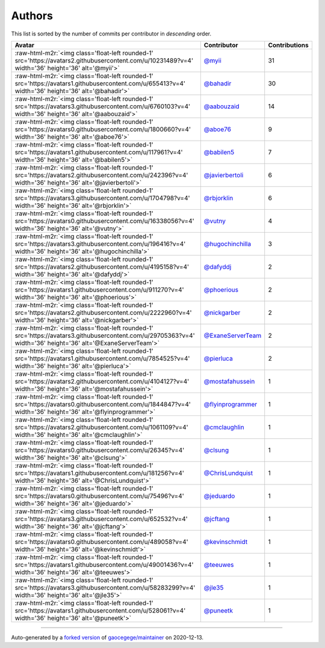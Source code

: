 .. role:: raw-html-m2r(raw)
   :format: html


Authors
=======

This list is sorted by the number of commits per contributor in *descending* order.

.. list-table::
   :header-rows: 1

   * - Avatar
     - Contributor
     - Contributions
   * - :raw-html-m2r:`<img class='float-left rounded-1' src='https://avatars2.githubusercontent.com/u/10231489?v=4' width='36' height='36' alt='@myii'>`
     - `@myii <https://github.com/myii>`_
     - 31
   * - :raw-html-m2r:`<img class='float-left rounded-1' src='https://avatars1.githubusercontent.com/u/655413?v=4' width='36' height='36' alt='@bahadir'>`
     - `@bahadir <https://github.com/bahadir>`_
     - 30
   * - :raw-html-m2r:`<img class='float-left rounded-1' src='https://avatars3.githubusercontent.com/u/6760103?v=4' width='36' height='36' alt='@aabouzaid'>`
     - `@aabouzaid <https://github.com/aabouzaid>`_
     - 14
   * - :raw-html-m2r:`<img class='float-left rounded-1' src='https://avatars0.githubusercontent.com/u/1800660?v=4' width='36' height='36' alt='@aboe76'>`
     - `@aboe76 <https://github.com/aboe76>`_
     - 9
   * - :raw-html-m2r:`<img class='float-left rounded-1' src='https://avatars1.githubusercontent.com/u/117961?v=4' width='36' height='36' alt='@babilen5'>`
     - `@babilen5 <https://github.com/babilen5>`_
     - 7
   * - :raw-html-m2r:`<img class='float-left rounded-1' src='https://avatars2.githubusercontent.com/u/242396?v=4' width='36' height='36' alt='@javierbertoli'>`
     - `@javierbertoli <https://github.com/javierbertoli>`_
     - 6
   * - :raw-html-m2r:`<img class='float-left rounded-1' src='https://avatars3.githubusercontent.com/u/1704798?v=4' width='36' height='36' alt='@rbjorklin'>`
     - `@rbjorklin <https://github.com/rbjorklin>`_
     - 6
   * - :raw-html-m2r:`<img class='float-left rounded-1' src='https://avatars0.githubusercontent.com/u/16338056?v=4' width='36' height='36' alt='@vutny'>`
     - `@vutny <https://github.com/vutny>`_
     - 4
   * - :raw-html-m2r:`<img class='float-left rounded-1' src='https://avatars3.githubusercontent.com/u/196416?v=4' width='36' height='36' alt='@hugochinchilla'>`
     - `@hugochinchilla <https://github.com/hugochinchilla>`_
     - 3
   * - :raw-html-m2r:`<img class='float-left rounded-1' src='https://avatars2.githubusercontent.com/u/4195158?v=4' width='36' height='36' alt='@dafyddj'>`
     - `@dafyddj <https://github.com/dafyddj>`_
     - 2
   * - :raw-html-m2r:`<img class='float-left rounded-1' src='https://avatars1.githubusercontent.com/u/911270?v=4' width='36' height='36' alt='@phoerious'>`
     - `@phoerious <https://github.com/phoerious>`_
     - 2
   * - :raw-html-m2r:`<img class='float-left rounded-1' src='https://avatars2.githubusercontent.com/u/2222960?v=4' width='36' height='36' alt='@nickgarber'>`
     - `@nickgarber <https://github.com/nickgarber>`_
     - 2
   * - :raw-html-m2r:`<img class='float-left rounded-1' src='https://avatars3.githubusercontent.com/u/29705363?v=4' width='36' height='36' alt='@ExaneServerTeam'>`
     - `@ExaneServerTeam <https://github.com/ExaneServerTeam>`_
     - 2
   * - :raw-html-m2r:`<img class='float-left rounded-1' src='https://avatars1.githubusercontent.com/u/7854525?v=4' width='36' height='36' alt='@pierluca'>`
     - `@pierluca <https://github.com/pierluca>`_
     - 2
   * - :raw-html-m2r:`<img class='float-left rounded-1' src='https://avatars2.githubusercontent.com/u/4104127?v=4' width='36' height='36' alt='@mostafahussein'>`
     - `@mostafahussein <https://github.com/mostafahussein>`_
     - 1
   * - :raw-html-m2r:`<img class='float-left rounded-1' src='https://avatars0.githubusercontent.com/u/1844847?v=4' width='36' height='36' alt='@flyinprogrammer'>`
     - `@flyinprogrammer <https://github.com/flyinprogrammer>`_
     - 1
   * - :raw-html-m2r:`<img class='float-left rounded-1' src='https://avatars2.githubusercontent.com/u/1061109?v=4' width='36' height='36' alt='@cmclaughlin'>`
     - `@cmclaughlin <https://github.com/cmclaughlin>`_
     - 1
   * - :raw-html-m2r:`<img class='float-left rounded-1' src='https://avatars0.githubusercontent.com/u/26345?v=4' width='36' height='36' alt='@clsung'>`
     - `@clsung <https://github.com/clsung>`_
     - 1
   * - :raw-html-m2r:`<img class='float-left rounded-1' src='https://avatars1.githubusercontent.com/u/181256?v=4' width='36' height='36' alt='@ChrisLundquist'>`
     - `@ChrisLundquist <https://github.com/ChrisLundquist>`_
     - 1
   * - :raw-html-m2r:`<img class='float-left rounded-1' src='https://avatars0.githubusercontent.com/u/75496?v=4' width='36' height='36' alt='@jeduardo'>`
     - `@jeduardo <https://github.com/jeduardo>`_
     - 1
   * - :raw-html-m2r:`<img class='float-left rounded-1' src='https://avatars3.githubusercontent.com/u/652532?v=4' width='36' height='36' alt='@jcftang'>`
     - `@jcftang <https://github.com/jcftang>`_
     - 1
   * - :raw-html-m2r:`<img class='float-left rounded-1' src='https://avatars0.githubusercontent.com/u/489058?v=4' width='36' height='36' alt='@kevinschmidt'>`
     - `@kevinschmidt <https://github.com/kevinschmidt>`_
     - 1
   * - :raw-html-m2r:`<img class='float-left rounded-1' src='https://avatars1.githubusercontent.com/u/49001436?v=4' width='36' height='36' alt='@teeuwes'>`
     - `@teeuwes <https://github.com/teeuwes>`_
     - 1
   * - :raw-html-m2r:`<img class='float-left rounded-1' src='https://avatars3.githubusercontent.com/u/58283299?v=4' width='36' height='36' alt='@jle35'>`
     - `@jle35 <https://github.com/jle35>`_
     - 1
   * - :raw-html-m2r:`<img class='float-left rounded-1' src='https://avatars1.githubusercontent.com/u/528061?v=4' width='36' height='36' alt='@puneetk'>`
     - `@puneetk <https://github.com/puneetk>`_
     - 1


----

Auto-generated by a `forked version <https://github.com/myii/maintainer>`_ of `gaocegege/maintainer <https://github.com/gaocegege/maintainer>`_ on 2020-12-13.
